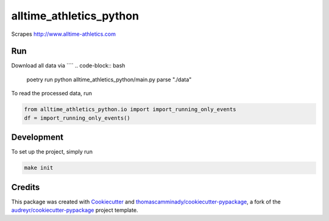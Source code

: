 ========================
alltime_athletics_python
========================
Scrapes http://www.alltime-athletics.com


Run
-------
Download all data via ````
.. code-block:: bash

   poetry run python alltime_athletics_python/main.py parse "./data"


To read the processed data, run

.. code-block:: python

   from alltime_athletics_python.io import import_running_only_events
   df = import_running_only_events()


Development
--------
To set up the project, simply run

.. code-block:: bash

   make init





Credits
-------

This package was created with Cookiecutter_ and `thomascamminady/cookiecutter-pypackage`_, a fork of the `audreyr/cookiecutter-pypackage`_ project template.

.. _Cookiecutter: https://github.com/audreyr/cookiecutter
.. _`thomascamminady/cookiecutter-pypackage`: https://github.com/thomascamminady/cookiecutter-pypackage
.. _`audreyr/cookiecutter-pypackage`: https://github.com/audreyr/cookiecutter-pypackage
